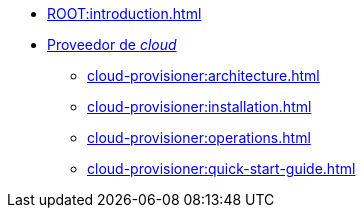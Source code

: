 * xref:ROOT:introduction.adoc[]
* xref:cloud-provisioner:architecture.adoc[Proveedor de _cloud_]
** xref:cloud-provisioner:architecture.adoc[]
** xref:cloud-provisioner:installation.adoc[]
** xref:cloud-provisioner:operations.adoc[]
** xref:cloud-provisioner:quick-start-guide.adoc[]
